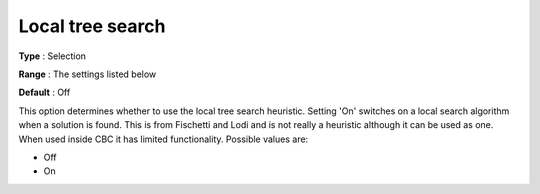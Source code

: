 .. _CBC_MIP_Heur_-_Local_tree_search:


Local tree search
=================



**Type** :	Selection	

**Range** :	The settings listed below	

**Default** :	Off	



This option determines whether to use the local tree search heuristic. Setting 'On' switches on a local search algorithm when a solution is found. This is from Fischetti and Lodi and is not really a heuristic although it can be used as one. When used inside CBC it has limited functionality. Possible values are:



*	Off
*	On
